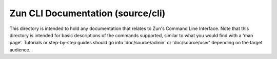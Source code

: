 ==================================
Zun CLI Documentation (source/cli)
==================================


This directory is intended to hold any documentation that relates to
Zun's Command Line Interface. Note that this directory is intended for
basic descriptions of the commands supported, similar to what you would
find with a 'man page'. Tutorials or step-by-step guides should go into
'doc/source/admin' or 'doc/source/user' depending on the target audience.
